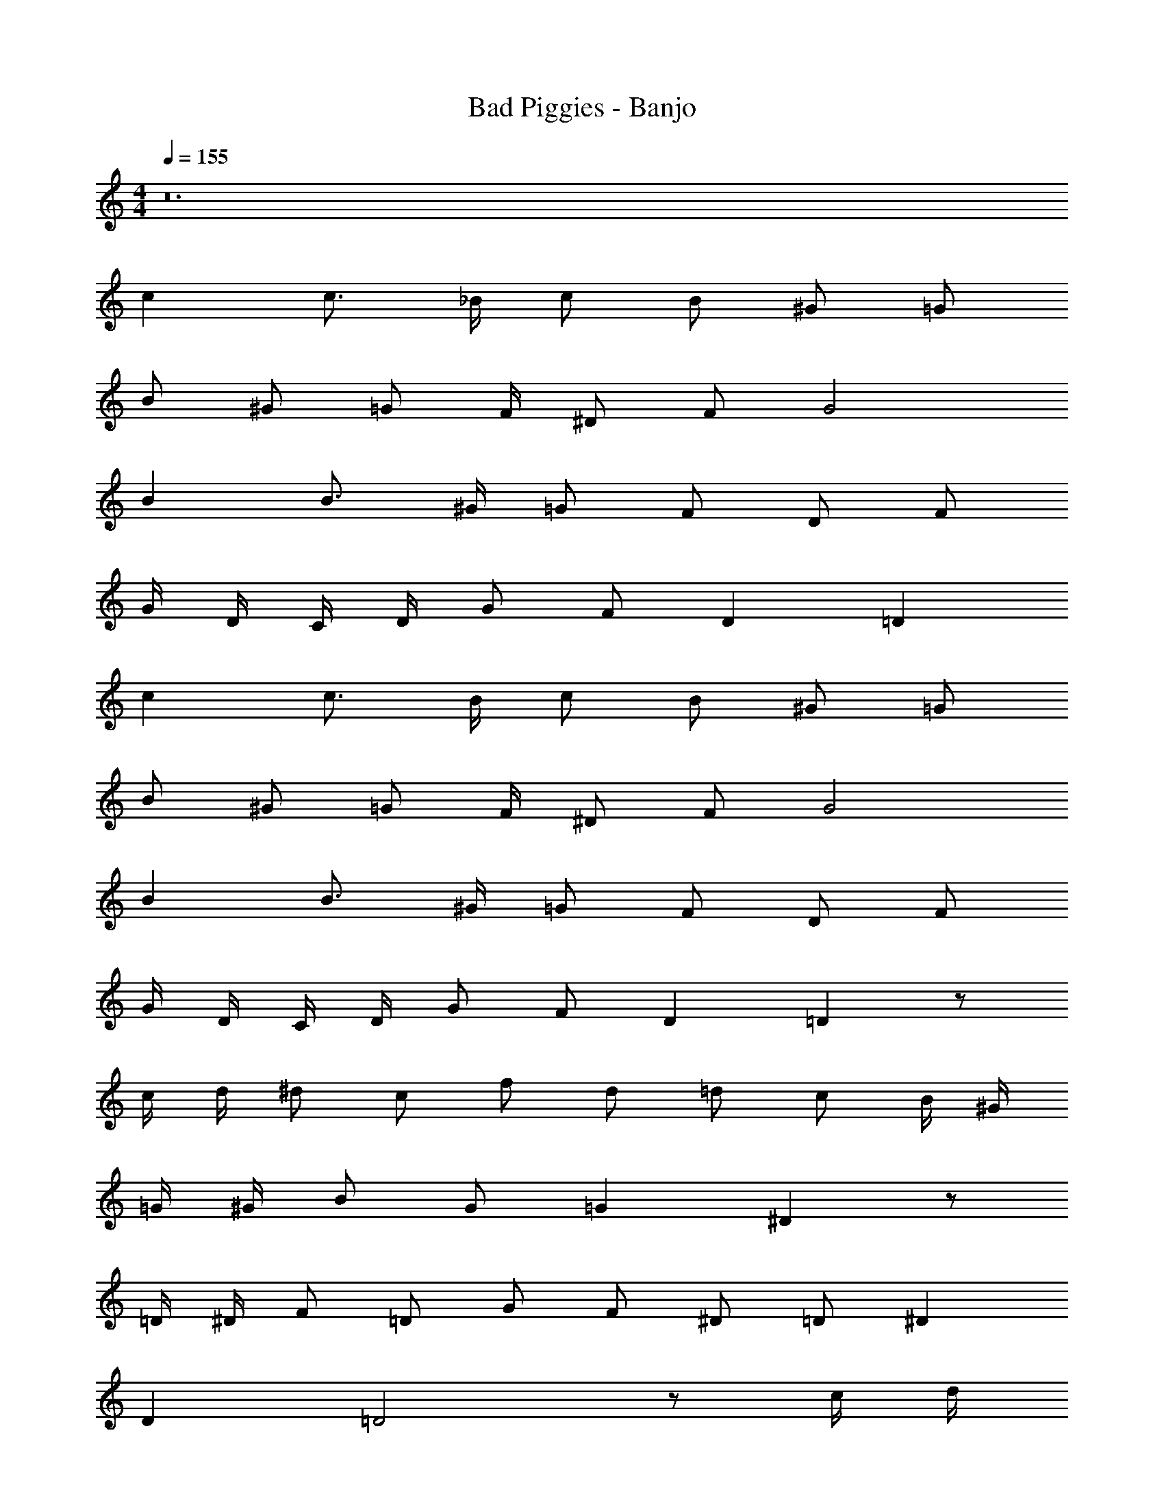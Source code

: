 X: 1
T: Bad Piggies - Banjo
Z: ABC Generated by Starbound Composer v0.8.7
L: 1/4
M: 4/4
Q: 1/4=155
K: C
z12 
c c3/4 _B/4 c/ B/ ^G/ =G/ 
[z/4B/] [z/4^G/] [z/4=G/] F/4 ^D/ F/ G2 
B B3/4 ^G/4 =G/ F/ D/ F/ 
G/4 D/4 C/4 D/4 G/ F/ D =D 
c c3/4 B/4 c/ B/ ^G/ =G/ 
[z/4B/] [z/4^G/] [z/4=G/] F/4 ^D/ F/ G2 
B B3/4 ^G/4 =G/ F/ D/ F/ 
G/4 D/4 C/4 D/4 G/ F/ D =D z/ 
c/4 d/4 ^d/ c/ f/ d/ =d/ c/ B/4 ^G/4 
=G/4 ^G/4 B/ G/ =G ^D z/ 
=D/4 ^D/4 F/ =D/ G/ F/ ^D/ =D/ ^D 
D =D2 z/ c/4 d/4 
^d/ c/ f/ d/ =d/ c/ B/4 ^G/4 =G/4 ^G/4 
B/ G/ =G ^D z/ =D/4 ^D/4 
F/ =D/ G/ F/ ^D/ =D/ D/ D/4 ^D/4 
=D/ D/4 ^D/4 =D/ D/4 ^D/4 =D/ D/4 ^D/4 =D/4 ^D/4 =D/4 ^D/4 
=D/4 ^D/4 =D/4 ^D/4 =D/4 ^D/4 =D/4 ^D/4 =D/4 ^D/4 =D/4 ^D/4 G/4 ^G/4 =G/4 ^G/4 
=G/4 ^G/4 =G/4 ^G/4 =G/4 A/4 =B/4 c/4 d/4 ^d/4 f/4 g/4 c 
c3/4 _B/4 c/ B/ ^G/ =G/ [z/4B/] [z/4^G/] [z/4=G/] F/4 
D/ F/ G2 B 
B3/4 ^G/4 =G/ F/ D/ F/ G/4 D/4 C/4 D/4 
G/ F/ D =D c 
c3/4 B/4 c/ B/ ^G/ =G/ [z/4B/] [z/4^G/] [z/4=G/] F/4 
^D/ F/ G2 B 
B3/4 ^G/4 =G/ F/ D/ F/ G/4 D/4 C/4 D/4 
G/ F/ D =D z/ c/4 =d/4 
^d/ c/ f/ d/ =d/ c/ B/4 ^G/4 =G/4 ^G/4 
B/ G/ =G ^D z/ =D/4 ^D/4 
F/ =D/ G/ F/ ^D/ =D/ ^D 
D =D/ [z/4C/] [z/4D/] [z/4^D/] [z/4G/] [z/4c/] [z/4d3/4] ^d/ c/4 =d/4 
^d/ c/ f/ d/ =d/ c/ B/4 ^G/4 =G/4 ^G/4 
B/ G/ =G D z/ =D/4 ^D/4 
F/ =D/ G/ F/ ^D/ =D/ z2 
G,/4 A,/4 B,/4 C/4 D/4 ^D/4 F/4 G/4 z129/ 
c/4 d/4 ^d/ c/ f/ d/ =d/ c/ B/4 ^G/4 
=G/4 ^G/4 B/ G/ =G D z/ 
=D/4 ^D/4 F/ =D/ G/ F/ ^D/ =D/ ^D 
D =D/ [z/4C/] [z/4D/] [z/4^D/] [z/4G/] [z/4c/] [z/4d3/4] ^d/ c/4 =d/4 
^d/ c/ f/ d/ =d/ c/ B/4 ^G/4 =G/4 ^G/4 
B/ G/ =G D z/ =D/4 ^D/4 
F/ =D/ G/ F/ ^D/ =D/ z12 
c c3/4 B/4 c/ B/ ^G/ =G/ 
[z/4B/] [z/4^G/] [z/4=G/] F/4 ^D/ F/ G2 
B B3/4 ^G/4 =G/ F/ D/ F/ 
G/4 D/4 C/4 D/4 G/ F/ D =D 
c c3/4 B/4 c/ B/ ^G/ =G/ 
[z/4B/] [z/4^G/] [z/4=G/] F/4 ^D/ F/ G2 
B B3/4 ^G/4 =G/ F/ D/ F/ 
G/4 D/4 C/4 D/4 G/ F/ D =D z/ 
c/4 d/4 ^d/ c/ f/ d/ =d/ c/ B/4 ^G/4 
=G/4 ^G/4 B/ G/ =G ^D z/ 
=D/4 ^D/4 F/ =D/ G/ F/ ^D/ =D/ ^D 
D =D/ [z/4C/] [z/4D/] [z/4^D/] [z/4G/] [z/4c/] [z/4d3/4] ^d/ c/4 =d/4 
^d/ c/ f/ d/ =d/ c/ B/4 ^G/4 =G/4 ^G/4 
B/ G/ =G D z/ =D/4 ^D/4 
F/ =D/ G/ F/ ^D/ =D/ z16 
c c3/4 B/4 c/ B/ ^G/ =G/ 
[z/4B/] [z/4^G/] [z/4=G/] F/4 ^D/ F/ G2 
B B3/4 ^G/4 =G/ F/ D/ F/ 
G/4 D/4 C/4 D/4 G/ F/ D =D 
c c3/4 B/4 c/ B/ ^G/ =G/ 
[z/4B/] [z/4^G/] [z/4=G/] F/4 ^D/ F/ G2 
B B3/4 ^G/4 =G/ F/ D/ F/ 
G/4 D/4 C/4 D/4 G/ F/ D =D z/ 
c/4 d/4 ^d/ c/ f/ d/ =d/ c/ B/4 ^G/4 
=G/4 ^G/4 B/ G/ =G ^D z/ 
=D/4 ^D/4 F/ =D/ G/ F/ ^D/ =D/ ^D 
D =D2 z/ c/4 d/4 
^d/ c/ f/ d/ =d/ c/ B/4 ^G/4 =G/4 ^G/4 
B/ G/ =G ^D z/ =D/4 ^D/4 
F/ =D/ G/ F/ ^D/ =D/ D/ D/4 ^D/4 
=D/ D/4 ^D/4 =D/ D/4 ^D/4 =D/ D/4 ^D/4 =D/4 ^D/4 =D/4 ^D/4 
=D/4 ^D/4 =D/4 ^D/4 =D/4 ^D/4 =D/4 ^D/4 =D/4 ^D/4 =D/4 ^D/4 G/4 ^G/4 =G/4 ^G/4 
=G/4 ^G/4 =G/4 ^G/4 =G/4 A/4 =B/4 c/4 d/4 ^d/4 f/4 g/4 c 
c3/4 _B/4 c/ B/ ^G/ =G/ [z/4B/] [z/4^G/] [z/4=G/] F/4 
D/ F/ G2 B 
B3/4 ^G/4 =G/ F/ D/ F/ G/4 D/4 C/4 D/4 
G/ F/ D =D c 
c3/4 B/4 c/ B/ ^G/ =G/ [z/4B/] [z/4^G/] [z/4=G/] F/4 
^D/ F/ G2 B 
B3/4 ^G/4 =G/ F/ D/ F/ G/4 D/4 C/4 D/4 
G/ F/ D =D z/ c/4 =d/4 
^d/ c/ f/ d/ =d/ c/ B/4 ^G/4 =G/4 ^G/4 
B/ G/ =G ^D z/ =D/4 ^D/4 
F/ =D/ G/ F/ ^D/ =D/ ^D 
D =D/ [z/4C/] [z/4D/] [z/4^D/] [z/4G/] [z/4c/] [z/4d3/4] ^d/ c/4 =d/4 
^d/ c/ f/ d/ =d/ c/ B/4 ^G/4 =G/4 ^G/4 
B/ G/ =G D z/ =D/4 ^D/4 
F/ =D/ G/ F/ ^D/ =D/ z2 
G,/4 A,/4 B,/4 C/4 D/4 ^D/4 F/4 G/4 z129/ 
c/4 d/4 ^d/ c/ f/ d/ =d/ c/ B/4 ^G/4 
=G/4 ^G/4 B/ G/ =G D z/ 
=D/4 ^D/4 F/ =D/ G/ F/ ^D/ =D/ ^D 
D =D/ [z/4C/] [z/4D/] [z/4^D/] [z/4G/] [z/4c/] [z/4d3/4] ^d/ c/4 =d/4 
^d/ c/ f/ d/ =d/ c/ B/4 ^G/4 =G/4 ^G/4 
B/ G/ =G D z/ =D/4 ^D/4 
F/ =D/ G/ F/ ^D/ =D/ z12 
c c3/4 B/4 c/ B/ ^G/ =G/ 
[z/4B/] [z/4^G/] [z/4=G/] F/4 ^D/ F/ G2 
B B3/4 ^G/4 =G/ F/ D/ F/ 
G/4 D/4 C/4 D/4 G/ F/ D =D 
c c3/4 B/4 c/ B/ ^G/ =G/ 
[z/4B/] [z/4^G/] [z/4=G/] F/4 ^D/ F/ G2 
B B3/4 ^G/4 =G/ F/ D/ F/ 
G/4 D/4 C/4 D/4 G/ F/ D =D z/ 
c/4 d/4 ^d/ c/ f/ d/ =d/ c/ B/4 ^G/4 
=G/4 ^G/4 B/ G/ =G ^D z/ 
=D/4 ^D/4 F/ =D/ G/ F/ ^D/ =D/ ^D 
D =D/ [z/4C/] [z/4D/] [z/4^D/] [z/4G/] [z/4c/] [z/4d3/4] ^d/ c/4 =d/4 
^d/ c/ f/ d/ =d/ c/ B/4 ^G/4 =G/4 ^G/4 
B/ G/ =G D z/ =D/4 ^D/4 
F/ =D/ G/ F/ ^D/ =D/ z16 
c c3/4 B/4 c/ B/ ^G/ =G/ 
[z/4B/] [z/4^G/] [z/4=G/] F/4 ^D/ F/ G2 
B B3/4 ^G/4 =G/ F/ D/ F/ 
G/4 D/4 C/4 D/4 G/ F/ D =D 
c c3/4 B/4 c/ B/ ^G/ =G/ 
[z/4B/] [z/4^G/] [z/4=G/] F/4 ^D/ F/ G2 
B B3/4 ^G/4 =G/ F/ D/ F/ 
G/4 D/4 C/4 D/4 G/ F/ D =D z/ 
c/4 d/4 ^d/ c/ f/ d/ =d/ c/ B/4 ^G/4 
=G/4 ^G/4 B/ G/ =G ^D z/ 
=D/4 ^D/4 F/ =D/ G/ F/ ^D/ =D/ ^D 
D =D2 z/ c/4 d/4 
^d/ c/ f/ d/ =d/ c/ B/4 ^G/4 =G/4 ^G/4 
B/ G/ =G ^D z/ =D/4 ^D/4 
F/ =D/ G/ F/ ^D/ =D/ D/ D/4 ^D/4 
=D/ D/4 ^D/4 =D/ D/4 ^D/4 =D/ D/4 ^D/4 =D/4 ^D/4 =D/4 ^D/4 
=D/4 ^D/4 =D/4 ^D/4 =D/4 ^D/4 =D/4 ^D/4 =D/4 ^D/4 =D/4 ^D/4 G/4 ^G/4 =G/4 ^G/4 
=G/4 ^G/4 =G/4 ^G/4 =G/4 A/4 =B/4 c/4 d/4 ^d/4 f/4 g/4 c 
c3/4 _B/4 c/ B/ ^G/ =G/ [z/4B/] [z/4^G/] [z/4=G/] F/4 
D/ F/ G2 B 
B3/4 ^G/4 =G/ F/ D/ F/ G/4 D/4 C/4 D/4 
G/ F/ D =D c 
c3/4 B/4 c/ B/ ^G/ =G/ [z/4B/] [z/4^G/] [z/4=G/] F/4 
^D/ F/ G2 B 
B3/4 ^G/4 =G/ F/ D/ F/ G/4 D/4 C/4 D/4 
G/ F/ D =D z/ c/4 =d/4 
^d/ c/ f/ d/ =d/ c/ B/4 ^G/4 =G/4 ^G/4 
B/ G/ =G ^D z/ =D/4 ^D/4 
F/ =D/ G/ F/ ^D/ =D/ ^D 
D =D/ [z/4C/] [z/4D/] [z/4^D/] [z/4G/] [z/4c/] [z/4d3/4] ^d/ c/4 =d/4 
^d/ c/ f/ d/ =d/ c/ B/4 ^G/4 =G/4 ^G/4 
B/ G/ =G D z/ =D/4 ^D/4 
F/ =D/ G/ F/ ^D/ =D/ z2 
G,/4 A,/4 B,/4 C/4 D/4 ^D/4 F/4 G/4 z129/ 
c/4 d/4 ^d/ c/ f/ d/ =d/ c/ B/4 ^G/4 
=G/4 ^G/4 B/ G/ =G D z/ 
=D/4 ^D/4 F/ =D/ G/ F/ ^D/ =D/ ^D 
D =D/ [z/4C/] [z/4D/] [z/4^D/] [z/4G/] [z/4c/] [z/4d3/4] ^d/ c/4 =d/4 
^d/ c/ f/ d/ =d/ c/ B/4 ^G/4 =G/4 ^G/4 
B/ G/ =G D z/ =D/4 ^D/4 
F/ =D/ G/ F/ ^D/ =D/ z12 
c c3/4 B/4 c/ B/ ^G/ =G/ 
[z/4B/] [z/4^G/] [z/4=G/] F/4 ^D/ F/ G2 
B B3/4 ^G/4 =G/ F/ D/ F/ 
G/4 D/4 C/4 D/4 G/ F/ D =D 
c c3/4 B/4 c/ B/ ^G/ =G/ 
[z/4B/] [z/4^G/] [z/4=G/] F/4 ^D/ F/ G2 
B B3/4 ^G/4 =G/ F/ D/ F/ 
G/4 D/4 C/4 D/4 G/ F/ D =D z/ 
c/4 d/4 ^d/ c/ f/ d/ =d/ c/ B/4 ^G/4 
=G/4 ^G/4 B/ G/ =G ^D z/ 
=D/4 ^D/4 F/ =D/ G/ F/ ^D/ =D/ ^D 
D =D/ [z/4C/] [z/4D/] [z/4^D/] [z/4G/] [z/4c/] [z/4d3/4] ^d/ c/4 =d/4 
^d/ c/ f/ d/ =d/ c/ B/4 ^G/4 =G/4 ^G/4 
B/ G/ =G D z/ =D/4 ^D/4 
F/ =D/ G/ F/ ^D/ =D/ 

